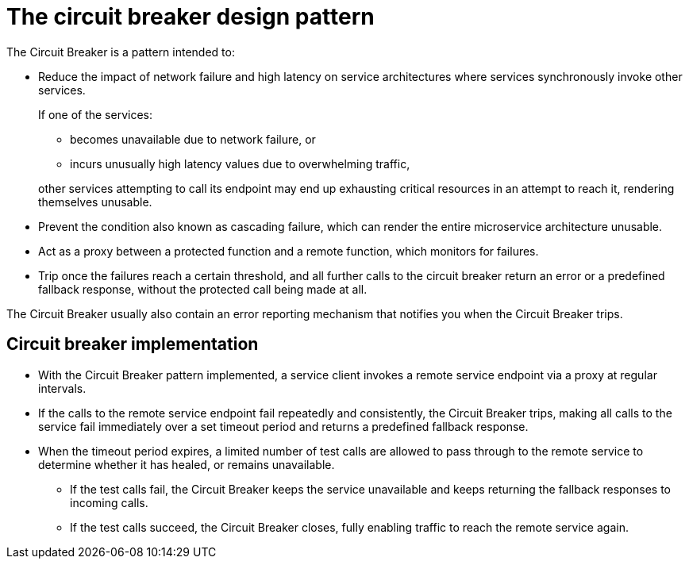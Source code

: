 [id='the-circuit-breaker-design-pattern_{context}']
= The circuit breaker design pattern

The Circuit Breaker is a pattern intended to:

* Reduce the impact of network failure and high latency on service architectures where services synchronously invoke other services.
+
--
If one of the services:

* becomes unavailable due to network failure, or
* incurs unusually high latency values due to overwhelming traffic,

other services attempting to call its endpoint may end up exhausting critical resources in an attempt to reach it, rendering themselves unusable.
--
* Prevent the condition also known as cascading failure, which can render the entire microservice architecture unusable.
* Act as a proxy between a protected function and a remote function, which monitors for failures.
* Trip once the failures reach a certain threshold, and all further calls to the circuit breaker return an error or a predefined fallback response, without the protected call being made at all.

The Circuit Breaker usually also contain an error reporting mechanism that notifies you when the Circuit Breaker trips.

[discrete]
== Circuit breaker implementation

* With the Circuit Breaker pattern implemented, a service client invokes a remote service endpoint via a proxy at regular intervals.
* If the calls to the remote service endpoint fail repeatedly and consistently, the Circuit Breaker trips, making all calls to the service fail immediately over a set timeout period and returns a predefined fallback response.
* When the timeout period expires, a limited number of test calls are allowed to pass through to the remote service to determine whether it has healed, or remains unavailable.
** If the test calls fail, the Circuit Breaker keeps the service unavailable and keeps returning the fallback responses to incoming calls.
** If the test calls succeed, the Circuit Breaker closes, fully enabling traffic to reach the remote service again.

